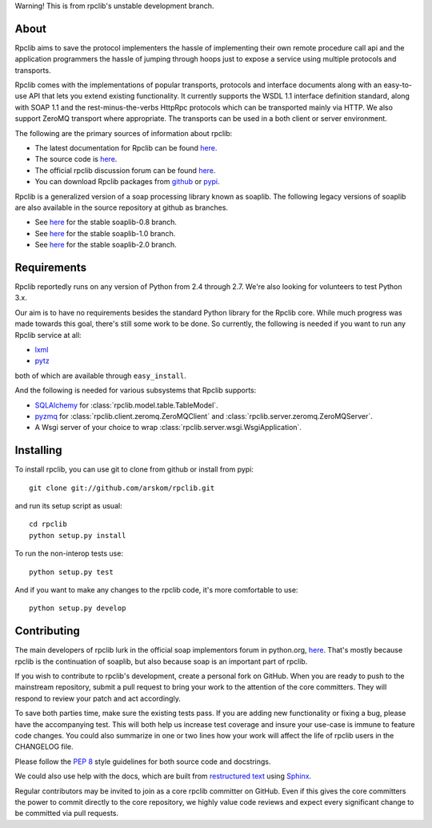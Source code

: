 
Warning! This is from rpclib's unstable development branch.

*****
About
*****

Rpclib aims to save the protocol implementers the hassle of implementing their
own remote procedure call api and the application programmers the hassle of
jumping through hoops just to expose a service using multiple protocols and
transports.

Rpclib comes with the implementations of popular transports, protocols and
interface documents along with an easy-to-use API that lets you extend existing
functionality. It currently supports the WSDL 1.1 interface definition standard,
along with SOAP 1.1 and the rest-minus-the-verbs HttpRpc protocols which can be
transported mainly via HTTP. We also support ZeroMQ transport where appropriate.
The transports can be used in a both client or server environment.

The following are the primary sources of information about rpclib:

* The latest documentation for Rpclib can be found `here <http://arskom.github.com/rpclib>`_.
* The source code is `here <https://github.com/arskom/rpclib>`_.
* The official rpclib discussion forum can be found `here <http://mail.python.org/mailman/listinfo/soap>`_.
* You can download Rpclib packages from `github <http://github.com/arskom/rpclib/downloads>`_ or 
  `pypi <http://pypi.python.org/pypi/rpclib>`_.

Rpclib is a generalized version of a soap processing library known as soaplib.
The following legacy versions of soaplib are also available in the source repository at github
as branches.

* See `here <http://github.com/arskom/rpclib/tree/soaplib-0_8>`_ for the stable soaplib-0.8 branch.
* See `here <http://github.com/arskom/rpclib/tree/soaplib-1_0>`_ for the stable soaplib-1.0 branch.
* See `here <http://github.com/arskom/rpclib/tree/soaplib-2_0>`_ for the stable soaplib-2.0 branch.

************
Requirements
************

Rpclib reportedly runs on any version of Python from 2.4 through 2.7. We're also
looking for volunteers to test Python 3.x.

Our aim is to have no requirements besides the standard Python library for the
Rpclib core. While much progress was made towards this goal, there's still some
work to be done. So currently, the following is needed if you want to run any
Rpclib service at all:

* `lxml <http://codespeak.net/lxml/>`_
* `pytz <http://pytz.sourceforge.net/>`_

both of which are available through ``easy_install``.

And the following is needed for various subsystems that Rpclib supports:

* `SQLAlchemy <http://sqlalchemy.org>`_ for :class:`rpclib.model.table.TableModel`.
* `pyzmq <https://github.com/zeromq/pyzmq>`_ for
  :class:`rpclib.client.zeromq.ZeroMQClient` and
  :class:`rpclib.server.zeromq.ZeroMQServer`.
* A Wsgi server of your choice to wrap :class:`rpclib.server.wsgi.WsgiApplication`.

**********
Installing
**********

To install rpclib, you can use git to clone from github or install from pypi::

    git clone git://github.com/arskom/rpclib.git

and run its setup script as usual: ::

    cd rpclib
    python setup.py install

To run the non-interop tests use: ::

    python setup.py test

And if you want to make any changes to the rpclib code, it's more comfortable to use: ::

    python setup.py develop

************
Contributing
************

The main developers of rpclib lurk in the official soap implementors forum
in python.org, `here <http://mail.python.org/mailman/listinfo/soap/>`_.
That's mostly because rpclib is the continuation of soaplib, but also
because soap is an important part of rpclib.

If you wish to contribute to rpclib's development, create a personal fork
on GitHub.  When you are ready to push to the mainstream repository,
submit a pull request to bring your work to the attention of the core
committers. They will respond to review your patch and act accordingly.

To save both parties time, make sure the existing tests pass. If you are
adding new functionality or fixing a bug, please have the accompanying test.
This will both help us increase test coverage and insure your use-case
is immune to feature code changes. You could also summarize in one or
two lines how your work will affect the life of rpclib users in the
CHANGELOG file.

Please follow the `PEP 8 <http://www.python.org/dev/peps/pep-0008/>`_
style guidelines for both source code and docstrings.

We could also use help with the docs, which are built from
`restructured text <http://docutils.sourceforge.net/rst.html>`_ using
`Sphinx <http://sphinx.pocoo.org>`_.

Regular contributors may be invited to join as a core rpclib committer on
GitHub. Even if this gives the core committers the power to commit directly
to the core repository, we highly value code reviews and expect every
significant change to be committed via pull requests.
